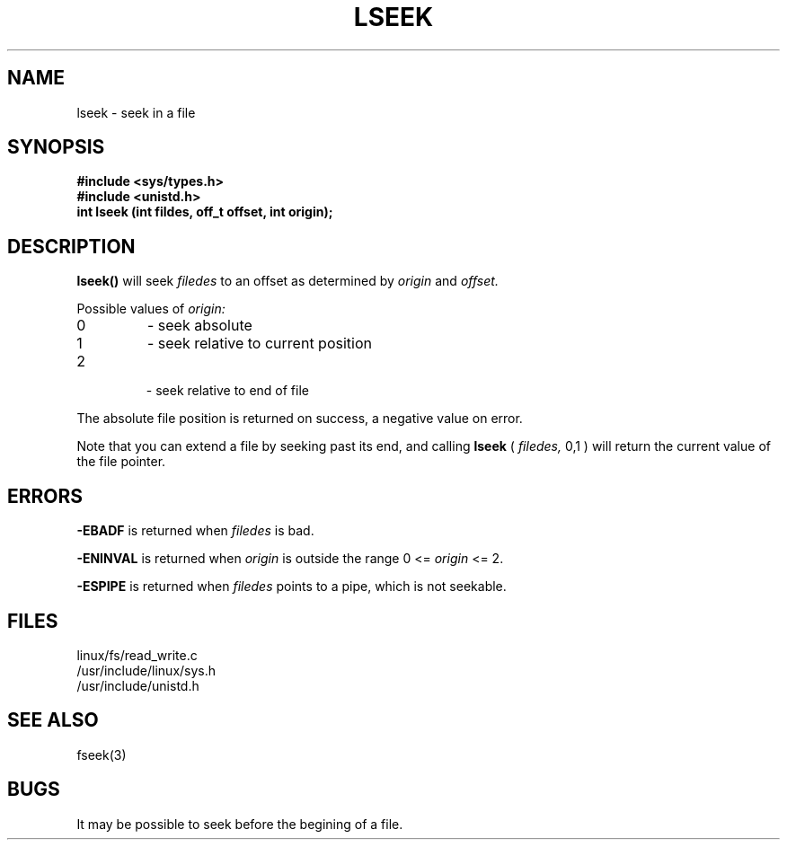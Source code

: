 .TH LSEEK 2
.UC 4
.SH NAME
lseek \- seek in a file
.SH SYNOPSIS
.nf
.B #include <sys/types.h>
.B #include <unistd.h>
.B "int lseek (int fildes, off_t offset, int origin);"
.fi
.SH DESCRIPTION
.B lseek() 
will seek 
.I filedes
to an offset as determined by 
.I origin
and 
.I offset.
.PP
Possible values of 
.I origin: 
.br
.IP 0
- seek absolute
.IP 1
- seek relative to current position
.IP 2
 - seek relative to end of file
.PP
The absolute file position is returned on success, a negative value on error.
.PP
Note that you can extend a file by seeking past its end, and calling 
.B lseek
(
.I filedes,
0,1
) will return the current value of the file pointer.

.SH ERRORS
.B -EBADF 
is returned when  
.I filedes
is bad.
.PP
.B -ENINVAL
is returned when 
.I origin 
is outside the range 
0 <= 
.I origin
<= 2.
.PP
.B -ESPIPE
is returned when
.I filedes
points to a pipe, which is not seekable.
.SH FILES
linux/fs/read_write.c
.br
/usr/include/linux/sys.h
.br
/usr/include/unistd.h
.SH SEE ALSO
fseek(3)
.SH BUGS
It may be possible to seek before the begining of a file.
